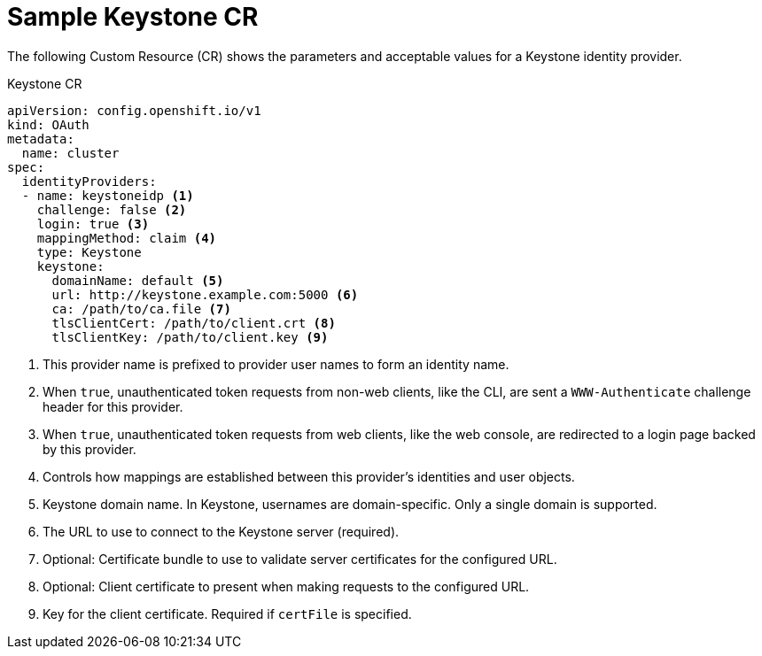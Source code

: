 // Module included in the following assemblies:
//
// * authentication/identity_providers/configuring-keystone-identity-provider.adoc

[id='identity-provider-keystone-CR-{context}']
= Sample Keystone CR

The following Custom Resource (CR) shows the parameters and acceptable values for a
Keystone identity provider.

.Keystone CR

[source,yaml]
----
apiVersion: config.openshift.io/v1
kind: OAuth
metadata:
  name: cluster
spec:
  identityProviders:
  - name: keystoneidp <1>
    challenge: false <2>
    login: true <3>
    mappingMethod: claim <4>
    type: Keystone 
    keystone:
      domainName: default <5>
      url: http://keystone.example.com:5000 <6>
      ca: /path/to/ca.file <7>
      tlsClientCert: /path/to/client.crt <8>
      tlsClientKey: /path/to/client.key <9>
----
<1> This provider name is prefixed to provider user names to form an identity name.
<2> When `true`, unauthenticated token requests from non-web clients, like the
CLI, are sent a `WWW-Authenticate` challenge header for this provider.
<3> When `true`, unauthenticated token requests from web clients, like the web
console, are redirected to a login page backed by this provider.
<4> Controls how mappings are established between this provider's identities and user objects.
<5> Keystone domain name. In Keystone, usernames are domain-specific. Only a single domain is supported.
<6> The URL to use to connect to the Keystone server (required).
<7> Optional: Certificate bundle to use to validate server certificates for the configured URL.
<8> Optional: Client certificate to present when making requests to the configured URL.
<9> Key for the client certificate. Required if `certFile` is specified.
